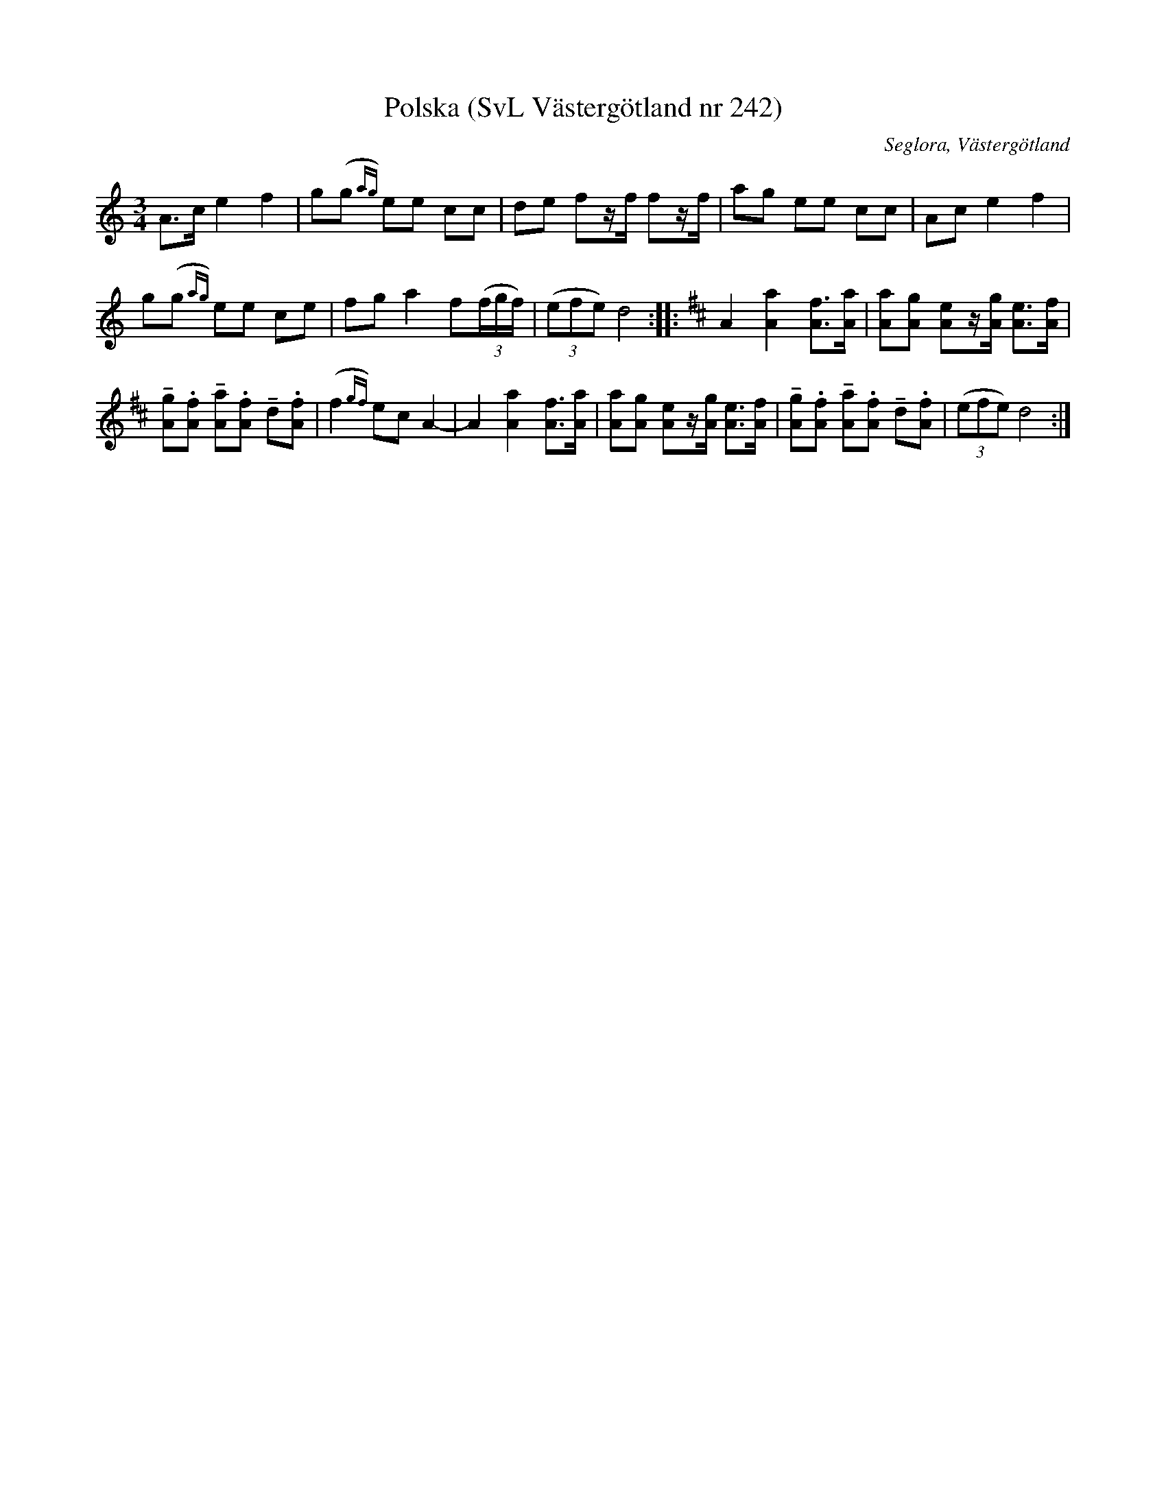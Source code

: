 %%abc-charset utf-8

X:242
T:Polska (SvL Västergötland nr 242)
B:Svenska Låtar, Västergötland, nr 242
B:och på smus.se
H:Detta var den första melodi Magnusson lärde av modern Anna Brita Jonasdotter.
N:Uppt. av Olof Andersson 1929
O:Seglora, Västergötland
R:Polska
S:Johannes Magnusson
Z:Per Oldberg 2012-08-09
M:3/4
L:1/8
K:Ddor
A>c e2 f2 | g(g{ag}) ee cc | de fz/f/ fz/f/ | ag ee cc | Ac e2f2 | 
g(g{ag}) ee ce | fg a2 f((3f/g/f/) | ((3efe) d4 :: [K:D] A2[a2A2] [fA]>[aA] | [aA][gA] [eA]z/[g/A/] [eA]>[fA] | 
!tenuto![gA].[fA] !tenuto![aA].[fA] !tenuto!d.[fA] | (f2{gf}) ec A2- | A2 [a2A2] [fA]>[aA] | [aA][gA] [eA]z/[g/A/] [eA]>[fA] | !tenuto![gA].[fA] !tenuto![aA].[fA] !tenuto!d.[fA] | ((3efe) d4 :|


